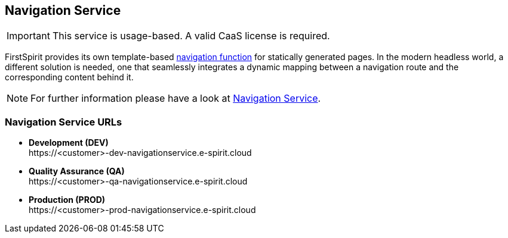 [[navigation_service]]
== Navigation Service 

[IMPORTANT]
====
This service is usage-based.
A valid CaaS license is required.
====

FirstSpirit provides its own template-based https://docs.e-spirit.com/odfs/tutorials/erste-projekt/seitenvorlage-e/navigation/index.html[navigation function] for statically generated pages.
In the modern headless world, a different solution is needed, one that seamlessly integrates a dynamic mapping between a navigation route and the corresponding content behind it.

[NOTE]
====
For further information please have a look at https://docs.e-spirit.com/module/navigation-service-fsm/Navigation_Service_FSM_Documentation_EN.html[Navigation Service].
====

=== Navigation Service URLs

* *Development (DEV)* +
\https://<customer>-dev-navigationservice.e-spirit.cloud
* *Quality Assurance (QA)* +
\https://<customer>-qa-navigationservice.e-spirit.cloud
* *Production (PROD)* +
\https://<customer>-prod-navigationservice.e-spirit.cloud
